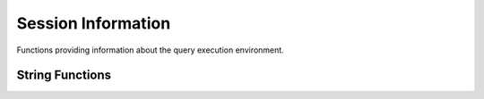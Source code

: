 ============================
Session Information
============================

Functions providing information about the query execution environment.

String Functions
----------------

.. function:: current_user -> varchar

    Returns the current user running the query.

    .. note:: This is part of the SQL-standard and does not use parenthesis.